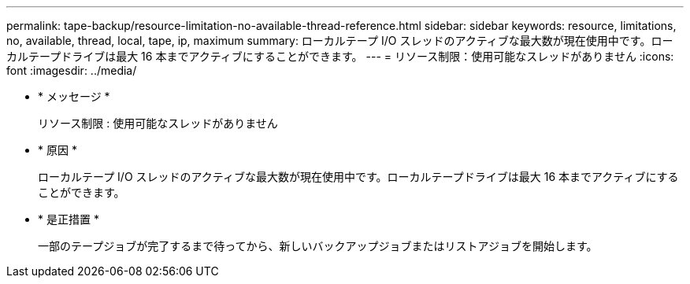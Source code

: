 ---
permalink: tape-backup/resource-limitation-no-available-thread-reference.html 
sidebar: sidebar 
keywords: resource, limitations, no, available, thread, local, tape, ip, maximum 
summary: ローカルテープ I/O スレッドのアクティブな最大数が現在使用中です。ローカルテープドライブは最大 16 本までアクティブにすることができます。 
---
= リソース制限：使用可能なスレッドがありません
:icons: font
:imagesdir: ../media/


* * メッセージ *
+
リソース制限 : 使用可能なスレッドがありません

* * 原因 *
+
ローカルテープ I/O スレッドのアクティブな最大数が現在使用中です。ローカルテープドライブは最大 16 本までアクティブにすることができます。

* * 是正措置 *
+
一部のテープジョブが完了するまで待ってから、新しいバックアップジョブまたはリストアジョブを開始します。


